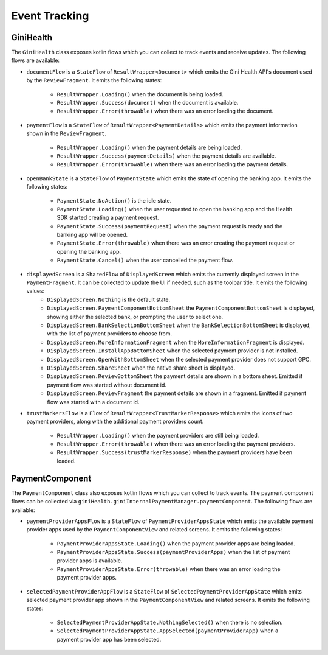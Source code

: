 Event Tracking
==============

GiniHealth
----------

The ``GiniHealth`` class exposes kotlin flows which you can collect to track events and receive updates. The following flows are available:

* ``documentFlow`` is a ``StateFlow`` of ``ResultWrapper<Document>`` which emits the Gini Health API's document used by
  the ``ReviewFragment``. It emits the following states:
   * ``ResultWrapper.Loading()`` when the document is being loaded.
   * ``ResultWrapper.Success(document)`` when the document is available.
   * ``ResultWrapper.Error(throwable)`` when there was an error loading the document.
* ``paymentFlow`` is a ``StateFlow`` of ``ResultWrapper<PaymentDetails>`` which emits the payment information shown in
  the ``ReviewFragment``.
   * ``ResultWrapper.Loading()`` when the payment details are being loaded.
   * ``ResultWrapper.Success(paymentDetails)`` when the payment details are available.
   * ``ResultWrapper.Error(throwable)`` when there was an error loading the payment details.
* ``openBankState`` is a ``StateFlow`` of ``PaymentState`` which emits the state of opening the banking app. It emits
  the following states:
   * ``PaymentState.NoAction()`` is the idle state.
   * ``PaymentState.Loading()`` when the user requested to open the banking app and the Health SDK started creating a
     payment request.
   * ``PaymentState.Success(paymentRequest)`` when the payment request is ready and the banking app will be opened.
   * ``PaymentState.Error(throwable)`` when there was an error creating the payment request or opening the banking app.
   * ``PaymentState.Cancel()`` when the user cancelled the payment flow.
* ``displayedScreen`` is a ``SharedFlow`` of ``DisplayedScreen`` which emits the currently displayed screen in the ``PaymentFragment``. It can be collected to update the UI if needed, such as the toolbar title. It emits the following values:
   * ``DisplayedScreen.Nothing`` is the default state.
   * ``DisplayedScreen.PaymentComponentBottomSheet`` the ``PaymentComponentBottomSheet`` is displayed, showing either
     the selected bank, or prompting the user to select one.
   * ``DisplayedScreen.BankSelectionBottomSheet`` when the ``BankSelectionBottomSheet`` is displayed, with the list of payment providers
     to choose from.
   * ``DisplayedScreen.MoreInformationFragment`` when the ``MoreInformationFragment`` is displayed.
   * ``DisplayedScreen.InstallAppBottomSheet`` when the selected payment provider is not installed.
   * ``DisplayedScreen.OpenWithBottomSheet`` when the selected payment provider does not support GPC.
   * ``DisplayedScreen.ShareSheet`` when the native share sheet is displayed.
   * ``DisplayedScreen.ReviewBottomSheet`` the payment details are shown in a bottom sheet. Emitted if payment flow was started without document id.
   * ``DisplayedScreen.ReviewFragment`` the payment details are shown in a fragment. Emitted if payment flow was started with a document id.
* ``trustMarkersFlow`` is a ``Flow`` of ``ResultWrapper<TrustMarkerResponse>`` which emits the icons of two payment providers, along with the
  additional payment providers count.
   * ``ResultWrapper.Loading()`` when the payment providers are still being loaded.
   * ``ResultWrapper.Error(throwable)`` when there was an error loading the payment providers.
   * ``ResultWrapper.Success(trustMarkerResponse)`` when the payment providers have been loaded.

PaymentComponent
----------------

The ``PaymentComponent`` class also exposes kotlin flows which you can collect to track events. The payment component flows can be collected
via ``giniHealth.giniInternalPaymentManager.paymentComponent``. The following flows are available:

* ``paymentProviderAppsFlow`` is a ``StateFlow`` of ``PaymentProviderAppsState`` which emits the available payment provider apps used by
  the ``PaymentComponentView`` and related screens. It emits the following states:
   * ``PaymentProviderAppsState.Loading()`` when the payment provider apps are being loaded.
   * ``PaymentProviderAppsState.Success(paymentProviderApps)`` when the list of payment provider apps is available.
   * ``PaymentProviderAppsState.Error(throwable)`` when there was an error loading the payment provider apps.
* ``selectedPaymentProviderAppFlow`` is a ``StateFlow`` of ``SelectedPaymentProviderAppState`` which emits selected payment provider app shown in
  the ``PaymentComponentView`` and related screens. It emits the following states:
   * ``SelectedPaymentProviderAppState.NothingSelected()`` when there is no selection.
   * ``SelectedPaymentProviderAppState.AppSelected(paymentProviderApp)`` when a payment provider app has been selected.
